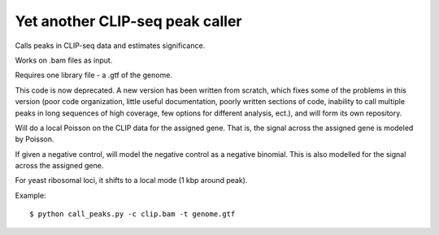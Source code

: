 Yet another CLIP-seq peak caller
=========

Calls peaks in CLIP-seq data and estimates significance.

Works on .bam files as input.

Requires one library file - a .gtf of the genome.

This code is now deprecated.
A new version has been written from scratch, which fixes some of the problems in this version (poor code organization, little useful documentation, poorly written sections of code, inability to call multiple peaks in long sequences of high coverage, few options for different analysis, ect.), and will form its own repository.

Will do a local Poisson on the CLIP data for the assigned gene.
That is, the signal across the assigned gene is modeled by Poisson.

If given a negative control, will model the negative control as a negative binomial.
This is also modelled for the signal across the assigned gene.

For yeast ribosomal loci, it shifts to a local mode (1 kbp around peak).

Example: :: 

	$ python call_peaks.py -c clip.bam -t genome.gtf

